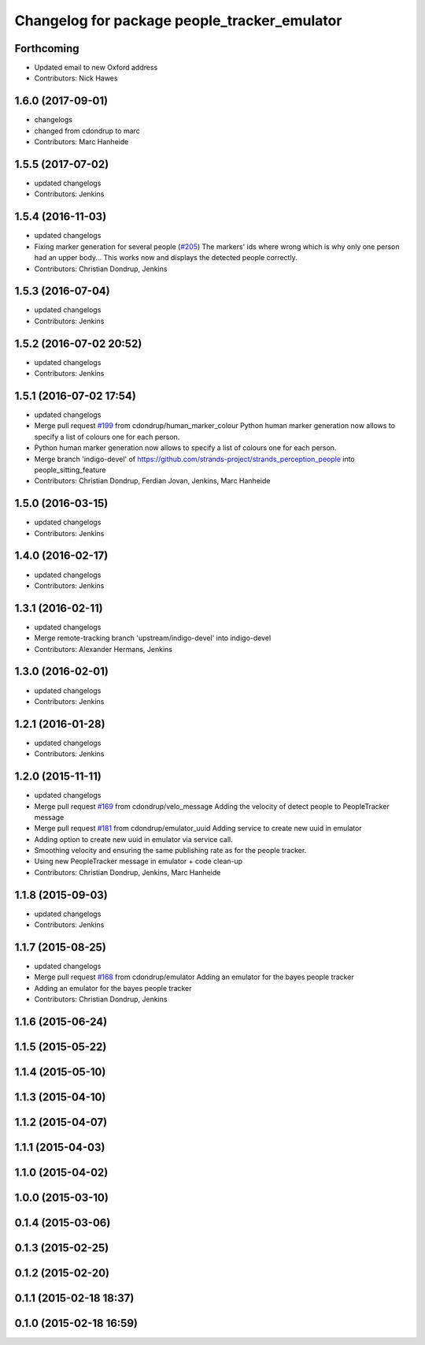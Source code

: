 ^^^^^^^^^^^^^^^^^^^^^^^^^^^^^^^^^^^^^^^^^^^^^
Changelog for package people_tracker_emulator
^^^^^^^^^^^^^^^^^^^^^^^^^^^^^^^^^^^^^^^^^^^^^

Forthcoming
-----------
* Updated email to new Oxford address
* Contributors: Nick Hawes

1.6.0 (2017-09-01)
------------------
* changelogs
* changed from cdondrup to marc
* Contributors: Marc Hanheide

1.5.5 (2017-07-02)
------------------
* updated changelogs
* Contributors: Jenkins

1.5.4 (2016-11-03)
------------------
* updated changelogs
* Fixing marker generation for several people (`#205 <https://github.com/strands-project/strands_perception_people/issues/205>`_)
  The markers' ids where wrong which is why only one person had an upper body... This works now and displays the detected people correctly.
* Contributors: Christian Dondrup, Jenkins

1.5.3 (2016-07-04)
------------------
* updated changelogs
* Contributors: Jenkins

1.5.2 (2016-07-02 20:52)
------------------------
* updated changelogs
* Contributors: Jenkins

1.5.1 (2016-07-02 17:54)
------------------------
* updated changelogs
* Merge pull request `#199 <https://github.com/strands-project/strands_perception_people/issues/199>`_ from cdondrup/human_marker_colour
  Python human marker generation now allows to specify a list of colours one for each person.
* Python human marker generation now allows to specify a list of colours one for each person.
* Merge branch 'indigo-devel' of https://github.com/strands-project/strands_perception_people into people_sitting_feature
* Contributors: Christian Dondrup, Ferdian Jovan, Jenkins, Marc Hanheide

1.5.0 (2016-03-15)
------------------
* updated changelogs
* Contributors: Jenkins

1.4.0 (2016-02-17)
------------------
* updated changelogs
* Contributors: Jenkins

1.3.1 (2016-02-11)
------------------
* updated changelogs
* Merge remote-tracking branch 'upstream/indigo-devel' into indigo-devel
* Contributors: Alexander Hermans, Jenkins

1.3.0 (2016-02-01)
------------------
* updated changelogs
* Contributors: Jenkins

1.2.1 (2016-01-28)
------------------
* updated changelogs
* Contributors: Jenkins

1.2.0 (2015-11-11)
------------------
* updated changelogs
* Merge pull request `#169 <https://github.com/strands-project/strands_perception_people/issues/169>`_ from cdondrup/velo_message
  Adding the velocity of detect people to PeopleTracker message
* Merge pull request `#181 <https://github.com/strands-project/strands_perception_people/issues/181>`_ from cdondrup/emulator_uuid
  Adding service to create new uuid in emulator
* Adding option to create new uuid in emulator via service call.
* Smoothing velocity and ensuring the same publishing rate as for the people tracker.
* Using new PeopleTracker message in emulator + code clean-up
* Contributors: Christian Dondrup, Jenkins, Marc Hanheide

1.1.8 (2015-09-03)
------------------
* updated changelogs
* Contributors: Jenkins

1.1.7 (2015-08-25)
------------------
* updated changelogs
* Merge pull request `#168 <https://github.com/strands-project/strands_perception_people/issues/168>`_ from cdondrup/emulator
  Adding an emulator for the bayes people tracker
* Adding an emulator for the bayes people tracker
* Contributors: Christian Dondrup, Jenkins

1.1.6 (2015-06-24)
------------------

1.1.5 (2015-05-22)
------------------

1.1.4 (2015-05-10)
------------------

1.1.3 (2015-04-10)
------------------

1.1.2 (2015-04-07)
------------------

1.1.1 (2015-04-03)
------------------

1.1.0 (2015-04-02)
------------------

1.0.0 (2015-03-10)
------------------

0.1.4 (2015-03-06)
------------------

0.1.3 (2015-02-25)
------------------

0.1.2 (2015-02-20)
------------------

0.1.1 (2015-02-18 18:37)
------------------------

0.1.0 (2015-02-18 16:59)
------------------------
